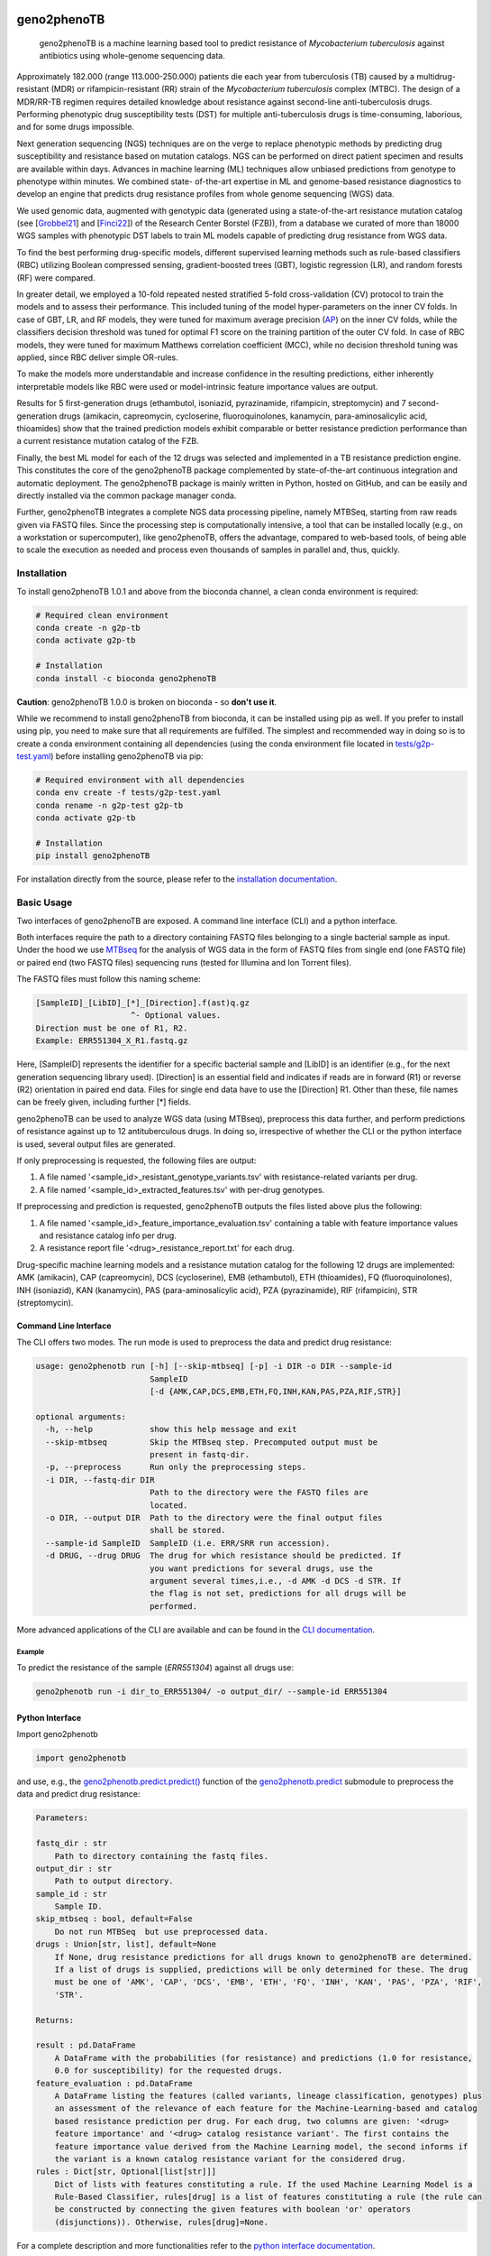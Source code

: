 |Conda| |CI| |Docs| |License|

.. |Conda| image:: https://img.shields.io/conda/vn/bioconda/geno2phenoTB.svg
    :alt: Conda-Forge
    :target: https://anaconda.org/bioconda/geno2phenoTB

.. |CI| image:: https://github.com/msmdev/geno2phenoTB/actions/workflows/ci.yml/badge.svg
    :alt: Test status
    :target: https://github.com/msmdev/geno2phenoTB/actions/workflows/ci.yml

.. |Docs| image:: https://readthedocs.org/projects/geno2phenotb/badge/?version=latest
    :alt: ReadTheDocs
    :target: https://geno2phenotb.readthedocs.io/en/latest/

.. |License| image:: https://img.shields.io/github/license/msmdev/geno2phenoTB?color=green
    :target: https://github.com/msmdev/geno2phenoTB/blob/main/LICENSE.txt
    :alt: License

.. |Cite| image:: https://api.juleskreuer.eu/citation-badge.php?doi=DOI
    :alt: Citation count
    :target: https://juleskreuer.eu/projekte/citation-badge/

============
geno2phenoTB
============

    geno2phenoTB is a machine learning based tool to predict resistance of *Mycobacterium
    tuberculosis* against antibiotics using whole-genome sequencing data.

Approximately 182.000 (range 113.000-250.000) patients die each year from tuberculosis (TB)
caused by a multidrug-resistant (MDR) or rifampicin-resistant (RR) strain of the *Mycobacterium
tuberculosis* complex (MTBC). The design of a MDR/RR-TB regimen requires detailed knowledge about
resistance against second-line anti-tuberculosis drugs. Performing phenotypic drug susceptibility
tests (DST) for multiple anti-tuberculosis drugs is time-consuming, laborious, and for some drugs
impossible.

Next generation sequencing (NGS) techniques are on the verge to replace phenotypic methods by
predicting drug susceptibility and resistance based on mutation catalogs. NGS can be performed on
direct patient specimen and results are available within days. Advances in machine learning (ML)
techniques allow unbiased predictions from genotype to phenotype within minutes. We combined state-
of-the-art expertise in ML and genome-based resistance diagnostics to develop an engine that
predicts drug resistance profiles from whole genome sequencing (WGS) data.

We used genomic data, augmented with genotypic data (generated using a state-of-the-art
resistance mutation catalog (see [Grobbel21_] and [Finci22_]) of the Research Center Borstel
(FZB)), from a database we curated of more than 18000 WGS samples with phenotypic DST labels to
train ML models capable of predicting drug resistance from WGS data.

To find the best performing drug-specific models, different supervised learning methods such as
rule-based classifiers (RBC) utilizing Boolean compressed sensing, gradient-boosted trees (GBT),
logistic regression (LR), and random forests (RF) were compared.

In greater detail, we employed a 10-fold repeated nested stratified 5-fold cross-validation (CV)
protocol to train the models and to assess their performance. This included tuning of the model
hyper-parameters on the inner CV folds. In case of GBT, LR, and RF models, they were tuned for
maximum average precision (AP_) on the inner CV folds, while the classifiers decision threshold
was tuned for optimal F1 score on the training partition of the outer CV fold. In case of RBC
models, they were tuned for maximum Matthews correlation coefficient (MCC), while no decision
threshold tuning was applied, since RBC deliver simple OR-rules.

To make the models more understandable and increase confidence in the resulting predictions,
either inherently interpretable models like RBC were used or model-intrinsic feature importance
values are output.

Results for 5 first-generation drugs (ethambutol, isoniazid, pyrazinamide, rifampicin,
streptomycin) and 7 second-generation drugs (amikacin, capreomycin, cycloserine, fluoroquinolones,
kanamycin, para-aminosalicylic acid, thioamides) show that the trained prediction models exhibit
comparable or better resistance prediction performance than a current resistance mutation catalog
of the FZB.

Finally, the best ML model for each of the 12 drugs was selected and implemented in a TB
resistance prediction engine. This constitutes the core of the geno2phenoTB package complemented
by state-of-the-art continuous integration and automatic deployment.
The geno2phenoTB package is mainly written in Python, hosted on GitHub, and can be easily and
directly installed via the common package manager conda.

Further, geno2phenoTB integrates a complete NGS data processing pipeline, namely MTBSeq, starting
from raw reads given via FASTQ files. Since the processing step is computationally intensive,
a tool that can be installed locally (e.g., on a workstation or supercomputer), like geno2phenoTB,
offers the advantage, compared to web-based tools, of being able to scale the execution as needed
and process even thousands of samples in parallel and, thus, quickly.

.. _AP: https://scikit-learn.org/stable/modules/generated/sklearn.metrics.average_precision_score.html
.. _Grobbel21: https://pubmed.ncbi.nlm.nih.gov/33900387/
.. _Finci22: https://doi.org/10.1016/S2666-5247(22)00116-1

Installation
============

To install geno2phenoTB 1.0.1 and above from the bioconda channel, a clean conda environment is
required:

.. code-block:: console

    # Required clean environment
    conda create -n g2p-tb
    conda activate g2p-tb

    # Installation
    conda install -c bioconda geno2phenoTB

**Caution**: geno2phenoTB 1.0.0 is broken on bioconda - so **don't use it**.

While we recommend to install geno2phenoTB from bioconda, it can be installed using pip as well.
If you prefer to install using pip, you need to make sure that all requirements are fulfilled.
The simplest and recommended way in doing so is to create a conda environment containing all
dependencies (using the conda environment file located in `tests/g2p-test.yaml`_) before
installing geno2phenoTB via pip:

.. code-block:: console

    # Required environment with all dependencies
    conda env create -f tests/g2p-test.yaml
    conda rename -n g2p-test g2p-tb
    conda activate g2p-tb

    # Installation
    pip install geno2phenoTB

For installation directly from the source, please refer to the `installation documentation`_.

.. _tests/g2p-test.yaml: https://github.com/msmdev/geno2phenoTB/blob/main/tests/g2p-test.yaml

Basic Usage
===========
Two interfaces of geno2phenoTB are exposed. A command line interface (CLI) and a python interface.

Both interfaces require the path to a directory containing FASTQ files belonging to a single
bacterial sample as input. Under the hood we use MTBseq_ for the analysis of WGS data in the form
of FASTQ files from single end (one FASTQ file) or paired end (two FASTQ files) sequencing runs
(tested for Illumina and Ion Torrent files).

The FASTQ files must follow this naming scheme:

.. code-block:: text

    [SampleID]_[LibID]_[*]_[Direction].f(ast)q.gz
                        ^- Optional values.
    Direction must be one of R1, R2.
    Example: ERR551304_X_R1.fastq.gz

Here, [SampleID] represents the identifier for a specific bacterial sample and [LibID] is an
identifier (e.g., for the next generation sequencing library used). [Direction] is an essential
field and indicates if reads are in forward (R1) or reverse (R2) orientation in paired end data.
Files for single end data have to use the [Direction] R1. Other than these, file names can be
freely given, including further [*] fields.

geno2phenoTB can be used to analyze WGS data (using MTBseq), preprocess this data further, and
perform predictions of resistance against up to 12 antituberculous drugs.
In doing so, irrespective of whether the CLI or the python interface is used, several output files
are generated.

If only preprocessing is requested, the following files are output:

#. A file named '<sample_id>_resistant_genotype_variants.tsv' with resistance-related variants per
   drug.
#. A file named '<sample_id>_extracted_features.tsv' with per-drug genotypes.

If preprocessing and prediction is requested, geno2phenoTB outputs the files listed above plus the
following:

#. A file named '<sample_id>_feature_importance_evaluation.tsv' containing a table with feature
   importance values and resistance catalog info per drug.
#. A resistance report file '<drug>_resistance_report.txt' for each drug.

Drug-specific machine learning models and a resistance mutation catalog for the following 12 drugs
are implemented: AMK (amikacin), CAP (capreomycin), DCS (cycloserine), EMB (ethambutol), ETH
(thioamides), FQ (fluoroquinolones), INH (isoniazid), KAN (kanamycin), PAS (para-aminosalicylic
acid), PZA (pyrazinamide), RIF (rifampicin), STR (streptomycin).

.. _MTBseq: https://github.com/ngs-fzb/MTBseq_source

Command Line Interface
----------------------
The CLI offers two modes. The run mode is used to preprocess the data and predict drug resistance:

.. code-block:: console

    usage: geno2phenotb run [-h] [--skip-mtbseq] [-p] -i DIR -o DIR --sample-id
                            SampleID
                            [-d {AMK,CAP,DCS,EMB,ETH,FQ,INH,KAN,PAS,PZA,RIF,STR}]

    optional arguments:
      -h, --help            show this help message and exit
      --skip-mtbseq         Skip the MTBseq step. Precomputed output must be
                            present in fastq-dir.
      -p, --preprocess      Run only the preprocessing steps.
      -i DIR, --fastq-dir DIR
                            Path to the directory were the FASTQ files are
                            located.
      -o DIR, --output DIR  Path to the directory were the final output files
                            shall be stored.
      --sample-id SampleID  SampleID (i.e. ERR/SRR run accession).
      -d DRUG, --drug DRUG  The drug for which resistance should be predicted. If
                            you want predictions for several drugs, use the
                            argument several times,i.e., -d AMK -d DCS -d STR. If
                            the flag is not set, predictions for all drugs will be
                            performed.

More advanced applications of the CLI are available and can be found in the `CLI documentation`_.

Example
*******

To predict the resistance of the sample (`ERR551304`) against all drugs use:

.. code-block:: console

    geno2phenotb run -i dir_to_ERR551304/ -o output_dir/ --sample-id ERR551304

Python Interface
----------------
Import geno2phenotb

.. code-block:: text

    import geno2phenotb

and use, e.g., the `geno2phenotb.predict.predict()`_ function of the
`geno2phenotb.predict`_ submodule to preprocess the data and predict drug resistance:

.. code-block:: console

    Parameters:

    fastq_dir : str
        Path to directory containing the fastq files.
    output_dir : str
        Path to output directory.
    sample_id : str
        Sample ID.
    skip_mtbseq : bool, default=False
        Do not run MTBSeq  but use preprocessed data.
    drugs : Union[str, list], default=None
        If None, drug resistance predictions for all drugs known to geno2phenoTB are determined.
        If a list of drugs is supplied, predictions will be only determined for these. The drug
        must be one of 'AMK', 'CAP', 'DCS', 'EMB', 'ETH', 'FQ', 'INH', 'KAN', 'PAS', 'PZA', 'RIF',
        'STR'.

    Returns:

    result : pd.DataFrame
        A DataFrame with the probabilities (for resistance) and predictions (1.0 for resistance,
        0.0 for susceptibility) for the requested drugs.
    feature_evaluation : pd.DataFrame
        A DataFrame listing the features (called variants, lineage classification, genotypes) plus
        an assessment of the relevance of each feature for the Machine-Learning-based and catalog
        based resistance prediction per drug. For each drug, two columns are given: '<drug>
        feature importance' and '<drug> catalog resistance variant'. The first contains the
        feature importance value derived from the Machine Learning model, the second informs if
        the variant is a known catalog resistance variant for the considered drug.
    rules : Dict[str, Optional[list[str]]]
        Dict of lists with features constituting a rule. If the used Machine Learning Model is a
        Rule-Based Classifier, rules[drug] is a list of features constituting a rule (the rule can
        be constructed by connecting the given features with boolean 'or' operators
        (disjunctions)). Otherwise, rules[drug]=None.

For a complete description and more functionalities refer to the `python interface documentation`_.

.. _installation documentation: https://geno2phenotb.readthedocs.io/en/latest/installation.html
.. _CLI documentation: https://geno2phenotb.readthedocs.io/en/latest/cli.html
.. _python interface documentation: https://geno2phenotb.readthedocs.io/en/latest/api/modules.html
.. _geno2phenotb.predict.predict(): https://geno2phenotb.readthedocs.io/en/latest/api/geno2phenotb.html#geno2phenotb.predict.predict
.. _geno2phenotb.predict: https://geno2phenotb.readthedocs.io/en/latest/api/geno2phenotb.html#module-geno2phenotb.predict

Acknowledgments
===============

We would like to thank the EU for funding within the EU Horizon 2020 research and innovation
program project CARE_.
Further, Bernhard Reuter would like to thank the `Tübingen AI Center`_ for funding his work.
Special thanks go to `Nico Pfeifer`_ from the University of Tübingen and `Matthias Merker`_ and
`Jan Heyckendorf`_ from the Research Center Borstel for their untiring support.
They supplied data and expertise that was crucial for this project.
We would like to thank Nico Pfeifer, `Rolf Kaiser`_, and the whole geno2pheno_ team who laid
the mental foundation for this project by their creative and groundbreaking work on the original
geno2pheno tool.
Furthermore, we would like to thank `Francesca Incardona`_ and the people from the EuResist_
network for their efforts to initiate the CARE project.
Finally, we would like to thank all the talented people that were involved in the CARE project
for their great effort and hard work.

.. _CARE: https://www.careresearch.eu/
.. _Tübingen AI Center: https://tuebingen.ai/
.. _Nico Pfeifer: https://uni-tuebingen.de/fakultaeten/mathematisch-naturwissenschaftliche-fakultaet/fachbereiche/informatik/lehrstuehle/methods-in-medical-informatics/team/nico-pfeifer/
.. _Matthias Merker: https://www.dzif.de/de/matthias-merker
.. _Jan Heyckendorf: https://www.dzif.de/de/jan-heyckendorf
.. _Rolf Kaiser: https://virologie.uk-koeln.de/institut/direktor-team/bereichsleitungen/
.. _geno2pheno: https://www.geno2pheno.org/
.. _Francesca Incardona: https://phd.uniroma1.it/web/FRANCESCA-INCARDONA_nC2953_IT.aspx
.. _EuResist: https://www.euresist.org/
